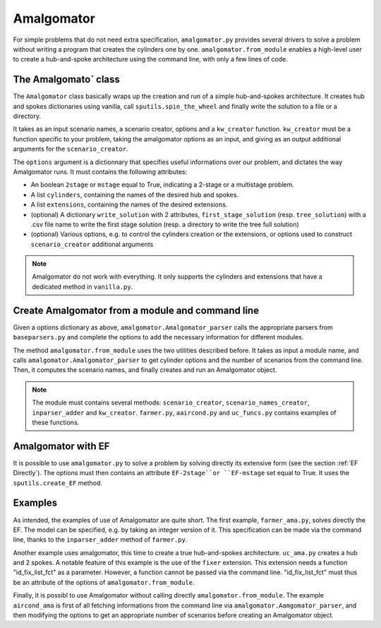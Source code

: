 .. _Amalgomator:

Amalgomator
===========

For simple problems that do not need extra specification, ``amalgomator.py``
provides several drivers to solve a problem without writing a program
that creates the cylinders one by one. ``amalgomator.from_module`` enables
a high-level user to create a hub-and-spoke architecture using the command 
line, with only a few lines of code.

The Amalgomato` class
-------------------------
The ``Amalgomator`` class basically wraps up the creation and run of a simple
hub-and-spokes architecture.
It creates hub and spokes dictionaries using vanilla,
call ``sputils.spin_the_wheel`` and finally write 
the solution to a file or a directory.

It takes as an input scenario names, a scenario creator, options and
a ``kw_creator`` function. ``kw_creator`` must be a function specific to your
problem, taking the amalgomator options as an input, and giving as an output
additional arguments for the ``scenario_creator``.

The ``options`` argument is a dictionnary that specifies useful informations 
over our problem, and dictates the way Amalgomator runs. 
It must contains the following attributes:

* An boolean ``2stage`` or ``mstage`` equal to True, indicating a 2-stage or 
  a multistage problem.

* A list ``cylinders``, containing the names of the desired hub and spokes.

* A list ``extensions``, containing the names of the desired extensions.

* (optional) A dictionary ``write_solution`` with 2 attributes, 
  ``first_stage_solution`` (resp. ``tree_solution``) with a .csv file name to 
  write
  the first stage solution (resp. a directory to write the tree full solution)

* (optional) Various options, e.g. to control the cylinders creation or the
  extensions, or options used to construct ``scenario_creator`` additional 
  arguments
  
.. Note::
   Amalgomator do not work with everything. It only supports the cylinders and
   extensions that have a dedicated method in ``vanilla.py``.


Create Amalgomator from a module and command line
-------------------------------------------------
Given a options dictionary as above, ``amalgomator.Amalgomator_parser``
calls the appropriate parsers from ``baseparsers.py`` and complete the options
to add the necessary information for different modules.

The method ``amalgomator.from_module`` uses the two utilities described before.
It takes as input a module name, and calls ``amalgomator.Amalgomator_parser``
to get cylinder options and the number of scenarios from the command line.
Then, it computes the scenario names, and finally creates and
run an Amalgomator object.

.. Note::
   The module must contains several methods:
   ``scenario_creator``, ``scenario_names_creator``, ``inparser_adder`` and
   ``kw_creator``. ``farmer.py``, ``aaircond.py`` and ``uc_funcs.py`` contains
   examples of these functions.
   
Amalgomator with EF
-------------------

It is possible to use ``amalgomator.py`` to solve a problem by solving 
directly its extensive form (see the section :ref:`EF Directly`). The options
must then contains an attribute ``EF-2stage``or ``EF-mstage`` set equal to 
True. It uses the ``sputils.create_EF`` method.

Examples
--------

As intended, the examples of use of Amalgomator are quite short. The first
example, ``farmer_ama.py``, solves directly the EF. The model can be specified,
e.g. by taking an integer version of it. This specification can be made via
the command line, thanks to the ``inparser_adder`` method of ``farmer.py``.

Another example uses amalgomator, this time to create a true hub-and-spokes 
architecture. ``uc_ama.py`` creates a hub and 2 spokes. A notable feature of
this example is the use of the ``fixer`` extension. This extension needs a 
function "id_fix_list_fct" as a parameter. However, a function cannot be
passed via the command line. "id_fix_list_fct" must thus be an attribute of 
the options of ``amalgomator.from_module``.

Finally, it is possibl to use Amalgomator without calling directly 
``amalgomator.from_module``. The example ``aircond_ama`` is first of all
fetching informations from the command line via 
``amalgomator.Aamgomator_parser``, and then modifying the options to get an
appropriate number of scenarios before creating an Amalgomator object.

